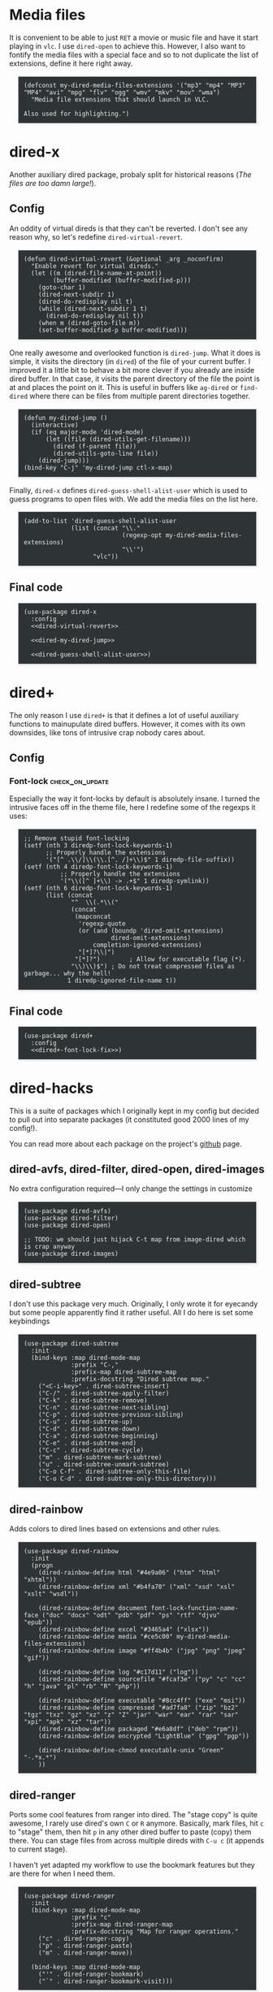 #+PROPERTY: header-args:elisp :tangle dired-tangled.el
#+HTML_HEAD_EXTRA: <style>pre {border: 1px solid #ccc; color: #eeeeec; background-color: #2e3436; box-shadow: 3px 3px 3px #eee; padding: 8pt; font-family: monospace; overflow: auto; margin: 1.2em;}</style>

* Media files
It is convenient to be able to just ~RET~ a movie or music file and have it start playing in ~vlc~.  I use ~dired-open~ to achieve this.  However, I also want to fontify the media files with a special face and so to not duplicate the list of extensions, define it here right away.

#+BEGIN_SRC elisp
(defconst my-dired-media-files-extensions '("mp3" "mp4" "MP3" "MP4" "avi" "mpg" "flv" "ogg" "wmv" "mkv" "mov" "wma")
  "Media file extensions that should launch in VLC.

Also used for highlighting.")
#+END_SRC

* dired-x
Another auxiliary dired package, probaly split for historical reasons (/The files are too damn large!/).

** Config

An oddity of virtual direds is that they can't be reverted.  I don't see any reason why, so let's redefine ~dired-virtual-revert~.

#+NAME: dired-virtual-revert
#+BEGIN_SRC elisp :tangle no
(defun dired-virtual-revert (&optional _arg _noconfirm)
  "Enable revert for virtual direds."
  (let ((m (dired-file-name-at-point))
        (buffer-modified (buffer-modified-p)))
    (goto-char 1)
    (dired-next-subdir 1)
    (dired-do-redisplay nil t)
    (while (dired-next-subdir 1 t)
      (dired-do-redisplay nil t))
    (when m (dired-goto-file m))
    (set-buffer-modified-p buffer-modified)))
#+END_SRC

One really awesome and overlooked function is ~dired-jump~.  What it does is simple, it visits the directory (in ~dired~) of the file of your current buffer.  I improved it a little bit to behave a bit more clever if you already are inside dired buffer.  In that case, it visits the parent directory of the file the point is at and places the point on it.  This is useful in buffers like =ag-dired= or =find-dired= where there can be files from multiple parent directories together.

#+NAME: dired-my-dired-jump
#+BEGIN_SRC elisp :tangle no
(defun my-dired-jump ()
  (interactive)
  (if (eq major-mode 'dired-mode)
      (let ((file (dired-utils-get-filename)))
        (dired (f-parent file))
        (dired-utils-goto-line file))
    (dired-jump)))
(bind-key "C-j" 'my-dired-jump ctl-x-map)
#+END_SRC

Finally, ~dired-x~ defines ~dired-guess-shell-alist-user~ which is used to guess programs to open files with.  We add the media files on the list here.

#+NAME: dired-guess-shell-alist-user
#+BEGIN_SRC elisp :tangle no
(add-to-list 'dired-guess-shell-alist-user
             (list (concat "\\."
                           (regexp-opt my-dired-media-files-extensions)
                           "\\'")
                   "vlc"))
#+END_SRC

** Final code

#+BEGIN_SRC elisp :noweb yes
(use-package dired-x
  :config
  <<dired-virtual-revert>>

  <<dired-my-dired-jump>>

  <<dired-guess-shell-alist-user>>)
#+END_SRC

* dired+

The only reason I use ~dired+~ is that it defines a lot of useful auxiliary functions to mainupulate dired buffers.  However, it comes with its own downsides, like tons of intrusive crap nobody cares about.

** Config

*** Font-lock                                                 :check_on_update:
    :PROPERTIES:
    :UPDATE_NOTE: On update, the order or offsets of the fontifiers below might change, so check we're replacing what we really wanted to replace
    :END:
Especially the way it font-locks by default is absolutely insane.  I turned the intrusive faces off in the theme file, here I redefine some of the regexps it uses:

#+NAME: dired+-font-lock-fix
#+BEGIN_SRC elisp :tangle no
;; Remove stupid font-locking
(setf (nth 3 diredp-font-lock-keywords-1)
      ;; Properly handle the extensions
      '("[^ .\\/]\\(\\.[^. /]+\\)$" 1 diredp-file-suffix))
(setf (nth 4 diredp-font-lock-keywords-1)
          ;; Properly handle the extensions
          '("\\([^ ]+\\) -> .+$" 1 diredp-symlink))
(setf (nth 6 diredp-font-lock-keywords-1)
      (list (concat
             "^  \\(.*\\("
             (concat
              (mapconcat
               'regexp-quote
               (or (and (boundp 'dired-omit-extensions)
                        dired-omit-extensions)
                   completion-ignored-extensions)
               "[*]?\\|")
              "[*]?")        ; Allow for executable flag (*).
             "\\)\\)$") ; Do not treat compressed files as garbage... why the hell!
            1 diredp-ignored-file-name t))
#+END_SRC

** Final code

#+BEGIN_SRC elisp :noweb yes
(use-package dired+
  :config
  <<dired+-font-lock-fix>>)
#+END_SRC

* dired-hacks

This is a suite of packages which I originally kept in my config but decided to pull out into separate packages (it constituted good 2000 lines of my config!).

You can read more about each package on the project's [[https://github.com/Fuco1/dired-hacks][github]] page.

** dired-avfs, dired-filter, dired-open, dired-images

No extra configuration required---I only change the settings in customize

#+BEGIN_SRC elisp
(use-package dired-avfs)
(use-package dired-filter)
(use-package dired-open)

;; TODO: we should just hijack C-t map from image-dired which is crap anyway
(use-package dired-images)
#+END_SRC

** TODO migrate the values from customize here                     :noexport:

** dired-subtree

I don't use this package very much.  Originally, I only wrote it for eyecandy but some people apparently find it rather useful.  All I do here is set some keybindings

#+BEGIN_SRC elisp
(use-package dired-subtree
  :init
  (bind-keys :map dired-mode-map
             :prefix "C-,"
             :prefix-map dired-subtree-map
             :prefix-docstring "Dired subtree map."
    ("<C-i-key>" . dired-subtree-insert)
    ("C-/" . dired-subtree-apply-filter)
    ("C-k" . dired-subtree-remove)
    ("C-n" . dired-subtree-next-sibling)
    ("C-p" . dired-subtree-previous-sibling)
    ("C-u" . dired-subtree-up)
    ("C-d" . dired-subtree-down)
    ("C-a" . dired-subtree-beginning)
    ("C-e" . dired-subtree-end)
    ("C-c" . dired-subtree-cycle)
    ("m" . dired-subtree-mark-subtree)
    ("u" . dired-subtree-unmark-subtree)
    ("C-o C-f" . dired-subtree-only-this-file)
    ("C-o C-d" . dired-subtree-only-this-directory)))
#+END_SRC

** TODO put the keybindings in dired-subtree proper                :noexport:

** dired-rainbow

Adds colors to dired lines based on extensions and other rules.

#+BEGIN_SRC elisp
(use-package dired-rainbow
  :init
  (progn
    (dired-rainbow-define html "#4e9a06" ("htm" "html" "xhtml"))
    (dired-rainbow-define xml "#b4fa70" ("xml" "xsd" "xsl" "xslt" "wsdl"))

    (dired-rainbow-define document font-lock-function-name-face ("doc" "docx" "odt" "pdb" "pdf" "ps" "rtf" "djvu" "epub"))
    (dired-rainbow-define excel "#3465a4" ("xlsx"))
    (dired-rainbow-define media "#ce5c00" my-dired-media-files-extensions)
    (dired-rainbow-define image "#ff4b4b" ("jpg" "png" "jpeg" "gif"))

    (dired-rainbow-define log "#c17d11" ("log"))
    (dired-rainbow-define sourcefile "#fcaf3e" ("py" "c" "cc" "h" "java" "pl" "rb" "R" "php"))

    (dired-rainbow-define executable "#8cc4ff" ("exe" "msi"))
    (dired-rainbow-define compressed "#ad7fa8" ("zip" "bz2" "tgz" "txz" "gz" "xz" "z" "Z" "jar" "war" "ear" "rar" "sar" "xpi" "apk" "xz" "tar"))
    (dired-rainbow-define packaged "#e6a8df" ("deb" "rpm"))
    (dired-rainbow-define encrypted "LightBlue" ("gpg" "pgp"))

    (dired-rainbow-define-chmod executable-unix "Green" "-.*x.*")
    ))
#+END_SRC

** dired-ranger

Ports some cool features from ranger into dired.  The "stage copy" is quite awesome, I rarely use dired's own ~C~ or ~R~ anymore.  Basically, mark files, hit ~c~ to "stage" them, then hit ~p~ in any other dired buffer to paste (copy) them there.  You can stage files from across multiple direds with ~C-u c~ (it appends to current stage).

I haven't yet adapted my workflow to use the bookmark features but they are there for when I need them.

#+BEGIN_SRC elisp
(use-package dired-ranger
  :init
  (bind-keys :map dired-mode-map
             :prefix "c"
             :prefix-map dired-ranger-map
             :prefix-docstring "Map for ranger operations."
    ("c" . dired-ranger-copy)
    ("p" . dired-ranger-paste)
    ("m" . dired-ranger-move))

  (bind-keys :map dired-mode-map
    ("'" . dired-ranger-bookmark)
    ("`" . dired-ranger-bookmark-visit)))
#+END_SRC

** dired-narrow

Incremental search directly inside dired.  I don't use this much anymore as there are better ways to navigate (~dired-goto-file~ with ~ido~).

#+BEGIN_SRC elisp
(use-package dired-narrow
  :commands dired-narrow
  :init
  (bind-key "s" 'dired-narrow dired-mode-map))
#+END_SRC

** dired-tagsistant

Support for ~tagsistant~, semantic/tag-based fuse filesystem.

#+BEGIN_SRC elisp
(use-package dired-tagsistant
  :init
  (bind-keys :map dired-mode-map
             :prefix "M-t"
             :prefix-map dired-tagsistant-map
             :prefix-docstring "Dired tagsistant map."
    ("t" . dired-tagsistant-tag)
    ("s" . dired-tagsistant-tag-symlink)))
#+END_SRC

* make-it-so

When you need to bulk-transform files [[https://github.com/abo-abo/make-it-so][make-it-so]] is the ideal solution.  It comes with a variety of pre-baked recipes to convert e.g. =mp4=-s to =mp3=-s or =markdown= documents to =html=.

I set =F5= in makefile mode to re-run the recipe.  This is useful when you tweak the recipe and don't want to invoke dired.

#+NAME: make-it-so-makefile-setup
#+BEGIN_SRC elisp :tangle no
(use-package make-mode
  :config
  (bind-key "<f5>" 'mis-save-and-compile makefile-mode-map))
#+END_SRC

** Final code

The final setup looks like this.

#+BEGIN_SRC elisp :noweb yes
(use-package make-it-so
  :commands (make-it-so)
  :init
  (bind-keys :map dired-mode-map
             :prefix ","
             :prefix-map dired-make-it-so-map
             :prefix-docstring "Make it so map."
    ("," . make-it-so)
    ("f" . mis-finalize)
    ("a" . mis-abort)
    ("r" . mis-replace))

    <<make-it-so-makefile-setup>>)
#+END_SRC

* DONE Support for imenu in dired                                 :published:
  CLOSED: [2017-05-01 Mon 14:27]
  :PROPERTIES:
  :BLOG_FILENAME: 2017-05-01-Support-for-imenu-in-dired
  :END:
  :LOGBOOK:
  - State "DONE"       from              [2017-05-01 Mon 14:27]
  :END:

=imenu= is a very simple package that builds index of /interesting/ positions in the current buffer and presents them as a menu.  You pick the item and the point moves there.  There is a built-in interface and also one in [[https://github.com/Fuco1/sallet][sallet]], [[https://github.com/emacs-helm/helm][helm]] or [[https://github.com/abo-abo/swiper][counsel]].

Unfortunatelly =dired= doesn't come with support for it, so here I add some definitions to generate the index of all the inserted directories.

#+BEGIN_SRC elisp
(defun my-dired-imenu-prev-index-position (&optional arg)
  "Go to the header line of previous directory."
  (interactive "p")
  (unless (= (line-number-at-pos) 1)
    (call-interactively 'dired-prev-subdir)
    t))

(defun my-dired-extract-index-name ()
  "Extract name of the current item for imenu."
  (save-excursion
    (back-to-indentation)
    (buffer-substring-no-properties
     (point)
     (1- (re-search-forward ":$")))))

(defun my-dired-imenu-create-index ()
  "Create `imenu' index for dired."
  (let* ((alist (imenu-default-create-index-function))
         (uniquified (f-uniquify-alist (-map 'car alist))))
    (--remove
     (= 0 (length (car it)))
     (--map (cons (cdr (assoc (car it) uniquified)) (cdr it))
            alist))))

(defun my-dired-imenu-init ()
  "Initialize `imenu' variables in current buffer."
  (setq-local imenu-prev-index-position-function
              'my-dired-imenu-prev-index-position)
  (setq-local imenu-extract-index-name-function
              'my-dired-extract-index-name)
  (setq-local imenu-create-index-function
              'my-dired-imenu-create-index))
#+END_SRC

To use this just add =my-dired-imenu-init= to =dired-mode-hook=.

#+BEGIN_SRC elisp
(add-hook 'dired-mode-hook 'my-dired-imenu-init)
#+END_SRC

The code depends on =f= and =dash=.
